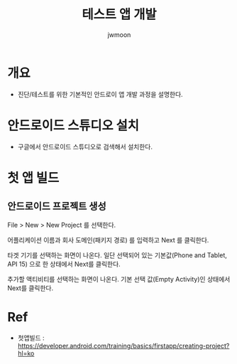 #+TITLE: 테스트 앱 개발
#+AUTHOR: jwmoon

* 개요
- 진단/테스트를 위한 기본적인 안드로이 앱 개발 과정을 설명한다. 


* 안드로이드 스튜디오 설치
- 구글에서 안드로이드 스튜디오로 검색해서 설치한다. 


* 첫 앱 빌드
** 안드로이드 프로젝트 생성
File > New > New Project 를 선택한다. 

어플리케이션 이름과 회사 도메인(패키지 경로) 를 입력하고 Next 를 클릭한다. 

[[./img/new-project.png]]


타겟 기기를 선택하는 화면이 나온다. 일단 선택되어 있는 기본값(Phone and Tablet, API 15) 으로 한 상태에서 Next를 클릭한다.

[[./img/target-device.png]]

추가할 액티비티를 선택하는 화면이 나온다. 기본 선택 값(Empty Activity)인 상태에서 Next를 클릭한다. 

[[./img/add-activity.png]]




[[./img/customize-activity.png]]





* Ref
- 첫앱빌드 : https://developer.android.com/training/basics/firstapp/creating-project?hl=ko
